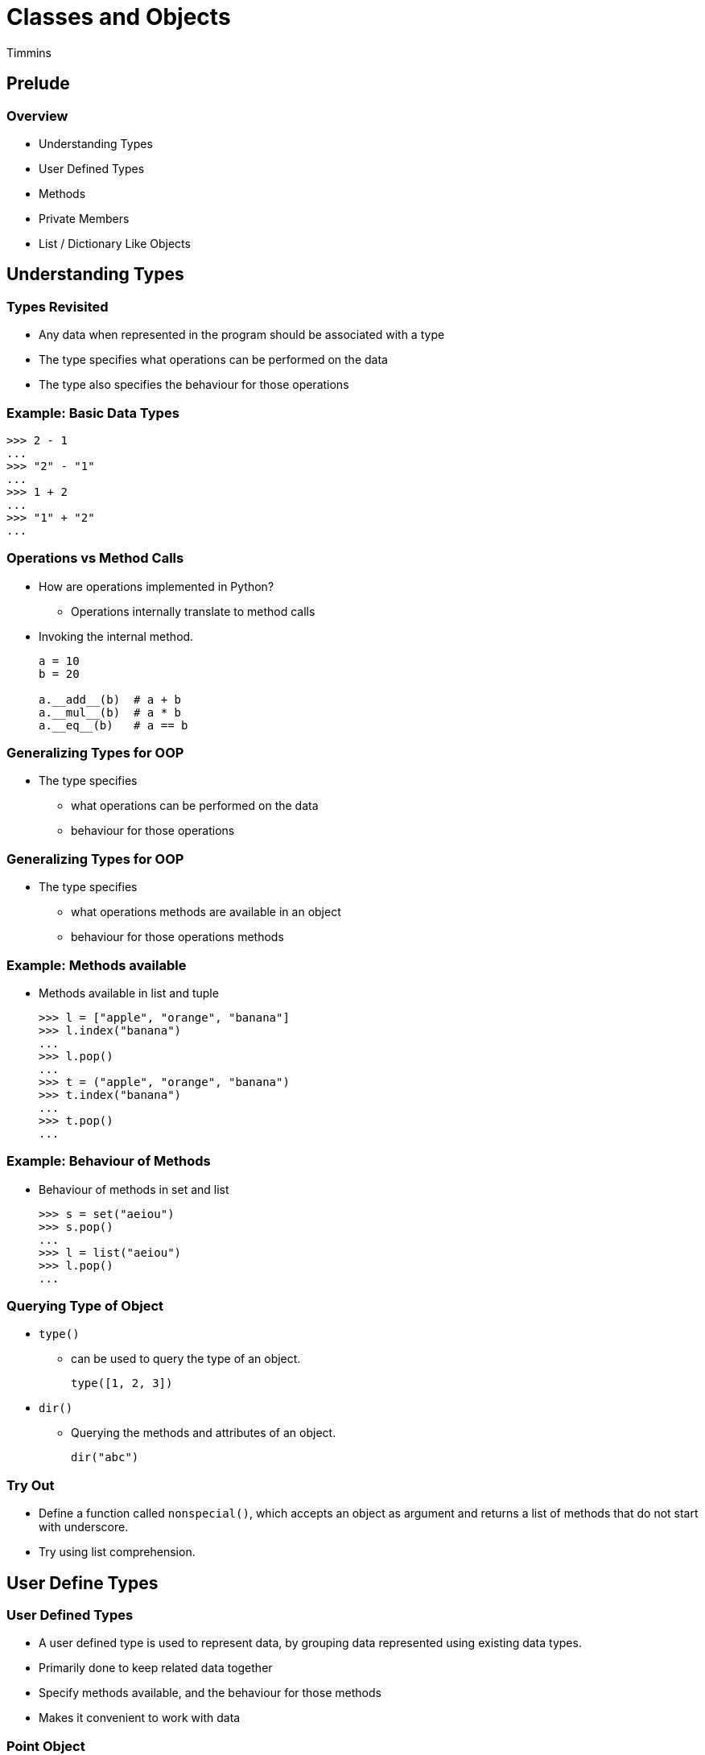 = Classes and Objects
Timmins
:data-uri:

== Prelude

=== Overview

  * Understanding Types
  * User Defined Types
  * Methods
  * Private Members
  * List / Dictionary Like Objects

== Understanding Types

=== Types Revisited

  * Any data when represented in the program should be associated with
    a type

  * The type specifies what operations can be performed on the data

  * The type also specifies the behaviour for those operations

=== Example: Basic Data Types

[source,python]
------
>>> 2 - 1
...
>>> "2" - "1"
...
>>> 1 + 2
...
>>> "1" + "2"
...
------

=== Operations vs Method Calls

  * How are operations implemented in Python?
    - Operations internally translate to method calls

  * Invoking the internal method.
+
[source,python]
------
a = 10
b = 20

a.__add__(b)  # a + b
a.__mul__(b)  # a * b
a.__eq__(b)   # a == b
------

=== Generalizing Types for OOP

  * The type specifies
    - what operations can be performed on the data
    - behaviour for those operations

=== Generalizing Types for OOP

  * The type specifies
    - what [line-through]#operations# methods are available in an object
    - behaviour for those [line-through]#operations# methods

=== Example: Methods available

  * Methods available in list and tuple
+
[source,python]
------
>>> l = ["apple", "orange", "banana"]
>>> l.index("banana")
...
>>> l.pop()
...
>>> t = ("apple", "orange", "banana")
>>> t.index("banana")
...
>>> t.pop()
...
------

=== Example: Behaviour of Methods

  * Behaviour of methods in set and list
+
[source,python]
------
>>> s = set("aeiou")
>>> s.pop()
...
>>> l = list("aeiou")
>>> l.pop()
...
------

=== Querying Type of Object

  * `type()`
    - can be used to query the type of an object.
+
[source,python]
------
type([1, 2, 3])
------
+
  * `dir()`
    - Querying the methods and attributes of an object.
+
[source,python]
------
dir("abc")
------

=== Try Out

  * Define a function called `nonspecial()`, which accepts an object
    as argument and returns a list of methods that do not start with
    underscore.

  * Try using list comprehension.

== User Define Types

=== User Defined Types

  * A user defined type is used to represent data, by grouping data
    represented using existing data types.

  * Primarily done to keep related data together

  * Specify methods available, and the behaviour for those methods

  * Makes it convenient to work with data

[role="two-column"]
=== Point Object

[role="left"]
  * Representation of an XY coordinate:
    - Two variables: `x` and `y`
    - Tuple: `(x, y)`
    - User Defined Type

  * `Point` is a class object, that represents a user defined type.

  * The class object can be used for creating objects.

[role="right"]
[source,python]
------
>>> class Point:
...    pass
>>> Point
...
------

=== Point Object (Contd)

  * The class object when invoked like a function creates an object of
    that class

  * The object is said to be an *instance* of the class

[source,python]
------
>>> point = Point()
>>> type(point)
...
>>> type("hello")
...
>>> type(1)
...
------

=== Try Out

  * Create a Point class, and create an instance of Point.

  * List out the non-special members of the Point object.

  * List out the non-special members of a list object.

=== Attributes

  * An instance can have a named values associated with it.

  * These named values are called attributes.

  * These attributes can be accessed using the dot-syntax, that is
    similar to accessing names in a module.

  * Assigning a value to the attribute causes the attribute to be
    created.

[source,python]
------
>>> point.x = 10
>>> point.x
...
>>> point.y = 20
>>> point.y
...
------

=== Object Attributes

==== Left

image::figures/attributes.png[width="50%", align="center"]

==== Right

  * Model of an object and its attributes.

  * point - object

  * x - attribute

  * y - attrbites

=== Creating Mutliple Points

  * When we instantiate the Point, separate memory space is allocated
    for the new object.

  * Where it can store its own attributes
+
[source,python]
------
def make_point(x, y):
    p = Point()
    p.x = x
    p.y = y
    return p

p1 = make_point(10, 20)
p2 = make_point(20, 30)
p3 = make_point(10, 30)
------

=== Demo

  * Access the `x` and `y` attributes of each Point objecet.

  * Get the location of each object in memory, using `id()`

=== Try Out

  * Create a class `Rect` to represent a rectangle

  * Assign attributes x, y and width and height to represent the
    rectangle

  * Write a function `grow()` that increase the width and height of
    the rectangle by `1`.

[role="two-column"]
=== Copy

[role="left"]
  * When an object is assigned to another variable, both variables are
    pointing to the same copy of the object

  * Modification through one variable will reflect in the other
    variable - aliasing

  * If a copy is required `copy` module can be used to copy the object.

[role="right"]
[source,python]
-------
class Rect:
    pass

import copy

def grow(rect):
    rect2 = copy.copy(rect)
    rect2.width += 1
    rect2.height += 1
    return rect2
------

=== Copy (Contd.)

[role="right"]
[source,python]
-------
r1 = Rect()
r1.x, r1.y = 0, 0
r1.width, r1.height = 5, 10

r2 = grow(r1)
print(r1.width, r1.height)
print(r2.width, r2.height)
-------

=== Deep Copying

[source,python]
-----
class Circle:
   pass

c1 = Circle()

c1.center = Point()
c1.center.x = 0
c1.center.y = 0
c1.radius = 10
------

=== Deep Copying (Contd.)

[source,python]
-----
import copy

def move_circle(circle):
    circle2 = copy.copy(circle)
    circle2.center.x += 1
    circle2.center.y += 1
    return circle2

c2 = move_circle(c1)

print(c1.center.x, c1.center.y)
print(c2.center.x, c2.center.y)
------

=== Shallow vs Deep Copy

image::figures/copy1.png[align="center"]

=== Shallow vs Deep Copy

image::figures/copy2.png[align="center"]

=== Shallow vs Deep Copy

image::figures/copy3.png[align="center"]

== Operations on Objects

=== Date Example

[source,python]
-----
class Date:
    pass

d = Date()
d.day = 10
d.month = 11
d.year = 2019
-----

=== Operations on Date

[source,python]
------
def is_leap_year(date):
    return date.year % 4 == 0


def get_ndays(date):
    days_by_month = [31, 28, 31, 30, 31, 30, 31, 31, 30, 31, 30, 31]
    if is_leap_year(date):
        days_by_month[1] = 29

    return days_by_month[date.month - 1]
------

=== Operations on Date (Contd.)

[source,python]
------
def next_day(date):
    date.day += 1
    if date.day > get_ndays(date):
        date.day = 1
        date.month += 1
        if date.month > 12:
            date.month = 1
            date.year += 1


def is_earlier(date, other):
    d1 = (date.year, date.month, date.day)
    d2 = (other.year, other.month, other.day)
    return d1 < d2
------

=== Functions vs Methods

  * Functions were used to perform operations on the `Date` object.

  * These functions accept the date object as argument.

  * But connection between the class and the function is not obvious.

  * Methods are functions associated with a particular class

=== Functions vs Methods (Contd.)

[source,python]
------
class Date:
    pass

def is_leap_year(date):
    return date.year % 4 == 0

d = Date()
d.day = 10
d.month = 11
d.year = 2019
print(is_leap_year(d))
------

=== User Defined Methods

  * Methods are defined within as class definition.
+
[source,python]
------
class Date:
    def is_leap_year(date):
        return date.year % 4 == 0
-------
+
   * Two ways to invoke `is_leap_year()`.
+
[source,python]
-------
d = Date()
d.day = 10
d.month = 11
d.year = 2019
print(Date.is_leap_year(d))   # Function Syntax
print(d.is_leap_year())       # Method Syntax
------

=== The `self`

   * By convention the first argument of a method is called `self`.

[source,python]
------
class Date:
    def is_leap_year(self):
        return self.year % 4 == 0
------

=== Try Out

  * Implement `grow()` as a method of the `Rect` class.

[role="two-column"]
=== Initializing the Object

[role="left"]
  * The `__init__()` method is a special method that gets invoked
    after the object is instantiated.

  * It is used to create the initial attributes in the object.

  * When the object is created by invoking the class, the arguments
    corresponding to the `__init__()` method needs to be passed.

[role="right"]
[source,python]
------
class Date:
    def __init__(self, day, month, year):
        self.day = day
        self.month = month
        self.year = year

    def is_leap_year(self):
        return self.year % 4 == 0


d1 = Date(10, 11, 2019)
------

[role="two-column"]
=== Human Readable Representation

[role="left"]
   * The `__str__()` method is a special method that is used to return
     a human readable string representation of the object.

   * This method is invoked whenever a string representation of the
     object is required.

   * An example is when the object needs to be printed.

[role="right"]
[source,python]
------
class Date:
    def __init__(self, day, month, year):
        self.day = day
        self.month = month
        self.year = year

    def is_leap_year(self):
        return self.year % 4 == 0

    def __str__(self):
        return "{}-{}-{}".format(self.day,
                                 self.month,
                                 self.year)

d1 = Date(10, 11, 2019)
print(d1)
------

=== Try Out

  * Implement an `__init__()` method for the `Rect` class.

  * Implement a `__str__()` method for the `Rect` class.

[role="two-column"]
=== Programmatic Representation

[role="left"]
   * The `__repr__()` method is a special method that is used to return
     a programmatic representation of the object.

   * The built-in `repr()` will request for a programmatic
     representation of the object

   * When containers are printed the `repr()` of the objects contained
     is used.

[role="right"]
[source,python]
------
class Date:
    ...
    def __repr__(self):
        fmt = "Date({}, {}, {})"
        return fmt.format(repr(self.day),
                          repr(self.month),
                          repr(self.year))

d1 = Date(10, 11, 2019)
d2 = Date(12, 11, 2019)
print(repr(d1))
print([d1, d2])
------

=== Demo

  * Implement `next_day()` as a method.

=== Incrementing Date

[role="right"]
[source,python]
------
class Date:
    ...
    def increment(self, ndays):
        new_date = copy(self)
        for i in range(ndays):
             new_date.next_day()
        return new_date

d1 = Date(10, 11, 2019)
d2 = d1.increment(2)
print(d2)
------

=== Operator Overloading

[role="right"]
[source,python]
------
class Date:
    ...
    def __add__(self, ndays):
        return self.increment(ndays)

d1 = Date(10, 11, 2019)
d2 = d1 + 2
print(d2)
------

=== Reverse Add

[role="right"]
[source,python]
------
class Date:
    ...
    def __radd__(self, ndays):
        return self.__add__(ndays)

d1 = Date(10, 11, 2019)
d2 = 2 + d1
print(d2)
------

[role="two-column"]
=== Class Attributes

[role="left"]
  * Variable defined outside of methods become class attributes

  * They are shared by all objects of the classes

  * They can be accessed either through the `class.attribute` or
    `obj.attribute`

[role="right"]
[source,python]
------
class Point:
    count = 0

    def __init__(self, x, y):
        self.x = x
        self.y = y
        Point.count += 1

p1 = Point(1, 2)
p2 = Point(2, 3)
print(Point.count)
print(p1.count)
------

=== Class Methods

   * Python does not offer the ability to have multiple different
     object initialization functions.

   * This is required, because we might want to create an object using
     different ways.

   * Class methods are used to define additional methods to create /
     initialize an object.

[role="two-column"]
=== Class Methods (Contd.)

[role="left"]
   * `classmethod` decorator can be used to indicate that a method is
     a class method.

   * A class method is passed the class as first argument instead of
     the instance.

[role="right"]
[source,python]
------
class Date:
    ...
    @classmethod
    def today(cls):
        t = time.localtime()
        return cls(t[2], t[1], t[0])

d1 = Date.today()
print(d1)
------

=== Try Out

  * Implement a class method `from_corners()`, for the `Rect` class.
+
[source, python]
------
def from_corners(cls, x1, y1, x2, y2):
    x = x1
    y = y1
    width = abs(x2 - x1) + 1
    height = abs(y2 - y1) + 1

    return cls(x, y, width, height)
------

== Private Members

=== Private Attributes

  * Java, C++ and other OOP languages have a concept of private
    members.

  * Private members are accessible within the methods of the class,
    but are not accessible outside the methods of the class.

  * This is not available in Python.

  * But as a convention, members that are not supposed to be accessed
    outside the class start with a single underscore character.

=== Name Mangling

  * When a member starts with a double underscore, the name of the
    member is mangled by the Python interpreter.
+
[source,python]
-------
class ABC:
    def __init__(self, a, b, c):
        self.a = a
        self._b = b
        self.__c = c

x = ABC(10, 20, 30)
x.a               # 10
x._b              # 20
x.__c             # AttributeError
x._ABC__c         # 30
-------

=== Try Out

  * Create the class ABC provided above.

  * Try accessing `__c` from outside the object.

  * Add a method `print_c()` and try access `__c` from within the
    method.

== List / Dictionary Like Objects

=== Building a Dictionary using Lists

[source,python]
------
class SuperSlowDictionary:
    def __init__(self):
        self._keys = []
        self._values = []

    def _index(self, key):
        if key not in self._keys:
           raise KeyError("invalid key '{}'".format(key))
        return self._keys.index(key)

    def get(self, key):
        return self._values[self._index(key)]

    def set(self, key, value):
        try:
            self._values[self._index(key)] = value
        except KeyError:
            self._keys.append(key)
            self._values.append(value)
------

=== Magic Methods

  * The indexing operator and indexed assignment, result in
    `__getitem__()` and `__setitem__()` being invoked.
+
[source,python]
------
a[1]
a.__getitem__(1)

a[1] = 10
a.__setitem__(1, 10)
------
+
  * By implementing these we can support indexing and indexed
    assignment.

=== Using Magic Methods

[source,python]
-------
class SuperSlowDictionary:
    def __init__(self):
        self._keys = []
        self._values = []

    def _index(self, key):
        if key not in self._keys:
           raise KeyError("invalid key '{}'".format(key))
        return self._keys.index(key)

    def __getitem__(self, key):
        return self._values[self._index(key)]

    def __setitem__(self, key, value):
        try:
            self._values[self._index(key)] = value
        except KeyError:
            self._keys.append(key)
            self._values.append(value)
-------

=== Try Out

  * To get the length of the dictionary implement `__len__()`

    - `__len__()` does not take any argument.
    - `__len__()` method should return the size of the dictionary.

  * Implement indexed deletion using `__delitem__(key)`
    - `__delitem__()` accepts the key to be deleted as argument.
    - `__delitem__()` has return value

=== Implementing Iteration

  * When `iter()` is invoked on the dictionary it has to return an
    iterator.

  * The iterator will loop through each key in the dictionary.
+
------
    def __iter__(self):
        return iter(self._keys)
------

=== Try Out

  * Modify the `Rect` class to provide x, y, width, height, when
    accessed using indexing operator `[]`.
+
[source,python]
------
r = Rect(10, 20, 30, 40)
r[0]  # => 10
r[1]  # => 20
r[2]  # => 30
r[3]  # => 40
------

== Conclusion

=== Key Takeaways

  * A type specifies what methods are available and the behaviour for
    those methods.

  * A user defined type is used to represent data, by grouping data
    represented using existing data types.

  * User defined types also specify methods for the newly define type.

=== Key Takeaways

  * User defined types are created using the `class` keyword.

  * Instances of the class are created by invoking the class like a
    function.

  * Attributes can be assigned to the object, and they pop into
    existence.

  * Methods for the object can be defined as part of the class.

=== Key Takeaways

==== Left

  * `__init__()`
  * `__str__()`
  * `__repr__()`
  * `__add__()`
  * `__radd__()`

==== Right

  * `__getitem__()`
  * `__setitem__()`
  * `__delitem__()`
  * `__len__()`
  * `__iter__()`

